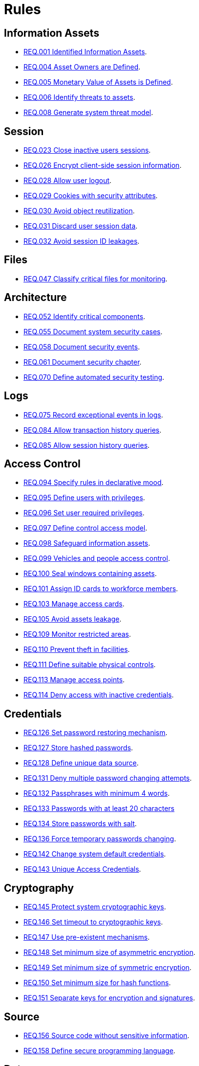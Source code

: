 :slug: rules/
:description: The purpose of this page is to present the products offered by Fluid Attacks. Rules is a recompilation of several security criteria developed by Fluid Attacks, based on different international standards in order to assure the information security of the company in different areas.
:keywords: Fluid Attacks, Products, Rules, Criteria, Security, Applications.
:rulesindex: yes
:translate: rules/

= Rules

== Information Assets

* link:001/[REQ.001 Identified Information Assets].
* link:004/[REQ.004 Asset Owners are Defined].
* link:005/[REQ.005 Monetary Value of Assets is Defined].
* link:006/[REQ.006 Identify threats to assets].
* link:008/[REQ.008 Generate system threat model].

== Session

* link:023/[REQ.023 Close inactive users sessions].
* link:026/[REQ.026 Encrypt client-side session information].
* link:028/[REQ.028 Allow user logout].
* link:029/[REQ.029 Cookies with security attributes].
* link:030/[REQ.030 Avoid object reutilization].
* link:031/[REQ.031 Discard user session data].
* link:032/[REQ.032 Avoid session ID leakages].

== Files

* link:047/[REQ.047 Classify critical files for monitoring].

== Architecture

* link:052/[REQ.052 Identify critical components].
* link:055/[REQ.055 Document system security cases].
* link:058/[REQ.058 Document security events].
* link:061/[REQ.061 Document security chapter].
* link:070/[REQ.070 Define automated security testing].

== Logs

* link:075/[REQ.075 Record exceptional events in logs].
* link:084/[REQ.084 Allow transaction history queries].
* link:085/[REQ.085 Allow session history queries].

== Access Control

* link:094/[REQ.094 Specify rules in declarative mood].
* link:095/[REQ.095 Define users with privileges].
* link:096/[REQ.096 Set user required privileges].
* link:097/[REQ.097 Define control access model].
* link:098/[REQ.098 Safeguard information assets].
* link:099/[REQ.099 Vehicles and people access control].
* link:100/[REQ.100 Seal windows containing assets].
* link:101/[REQ.101 Assign ID cards to workforce members].
* link:103/[REQ.103 Manage access cards].
* link:105/[REQ.105 Avoid assets leakage].
* link:109/[REQ.109 Monitor restricted areas].
* link:110/[REQ.110 Prevent theft in facilities].
* link:111/[REQ.111 Define suitable physical controls].
* link:113/[REQ.113 Manage access points].
* link:114/[REQ.114 Deny access with inactive credentials].

== Credentials

* link:126/[REQ.126 Set password restoring mechanism].
* link:127/[REQ.127 Store hashed passwords].
* link:128/[REQ.128 Define unique data source].
* link:131/[REQ.131 Deny multiple password changing attempts].
* link:132/[REQ.132 Passphrases with minimum 4 words].
* link:133/[REQ.133 Passwords with at least 20 characters]
* link:134/[REQ.134 Store passwords with salt].
* link:136/[REQ.136 Force temporary passwords changing].
* link:142/[REQ.142 Change system default credentials].
* link:143/[REQ.143 Unique Access Credentials].

== Cryptography

* link:145/[REQ.145 Protect system cryptographic keys].
* link:146/[REQ.146 Set timeout to cryptographic keys].
* link:147/[REQ.147 Use pre-existent mechanisms].
* link:148/[REQ.148 Set minimum size of asymmetric encryption].
* link:149/[REQ.149 Set minimum size of symmetric encryption].
* link:150/[REQ.150 Set minimum size for hash functions].
* link:151/[REQ.151 Separate keys for encryption and signatures].

== Source

* link:156/[REQ.156 Source code without sensitive information].
* link:158/[REQ.158 Define secure programming language].

== Data

* link:179/[REQ.179 Define backup frequency].
* link:181/[REQ.181 Transmit data using secure protocols].

== Foreign Devices

* link:194/[REQ.194 Authorize device access to resources].
* link:198/[REQ.198 Authorize foreign device usage].
* link:199/[REQ.199 Authorize foreign devices access].
* link:200/[REQ.200 Keep record of foreign devices].

== Physical Devices

* link:202/[REQ.202 Delete sensitive information].

== Mobile Devices

* link:214/[REQ.214 Allow data destruction].

== Numbers

* link:224/[REQ.224 Use secure cryptographic mechanisms].

== Authentication

* link:226/[REQ.226 Avoid account lockouts].
* link:229/[REQ.229 Request access credentials].
* link:231/[REQ.231 Define biometric verification component].

== Development Process

* link:240/[REQ.240 Check code with automated tools].
* link:241/[REQ.241 Define security requirements].
* link:242/[REQ.242 Avoid production support in applications].

== Business Process

* link:243/[REQ.243 Manage security events].
* link:244/[REQ.244 Manage information backup].

== Networks

* link:255/[REQ.255 Allow access only to the necessary ports].
* link:256/[REQ.256 Restrict server ports access].
* link:257/[REQ.257 Access based on user credentials].
* link:259/[REQ.259 Segment organization network].

== Control

* link:296/[REQ.296 Install physical intrusion alarms].
* link:297/[REQ.297 Install sensors on information assets].

